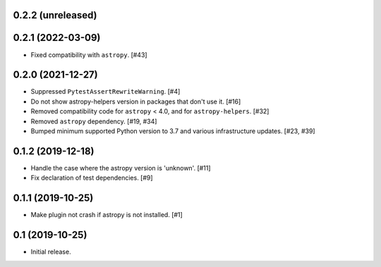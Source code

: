 0.2.2 (unreleased)
==================

0.2.1 (2022-03-09)
==================

- Fixed compatibility with ``astropy``. [#43]

0.2.0 (2021-12-27)
==================

- Suppressed ``PytestAssertRewriteWarning``. [#4]

- Do not show astropy-helpers version in packages that don't use it. [#16]

- Removed compatibility code for ``astropy`` < 4.0, and for ``astropy-helpers``. [#32]

- Removed ``astropy`` dependency. [#19, #34]

- Bumped minimum supported Python version to 3.7 and various infrastructure updates. [#23, #39]

0.1.2 (2019-12-18)
==================

- Handle the case where the astropy version is 'unknown'. [#11]

- Fix declaration of test dependencies. [#9]

0.1.1 (2019-10-25)
==================

- Make plugin not crash if astropy is not installed. [#1]

0.1 (2019-10-25)
================

- Initial release.
